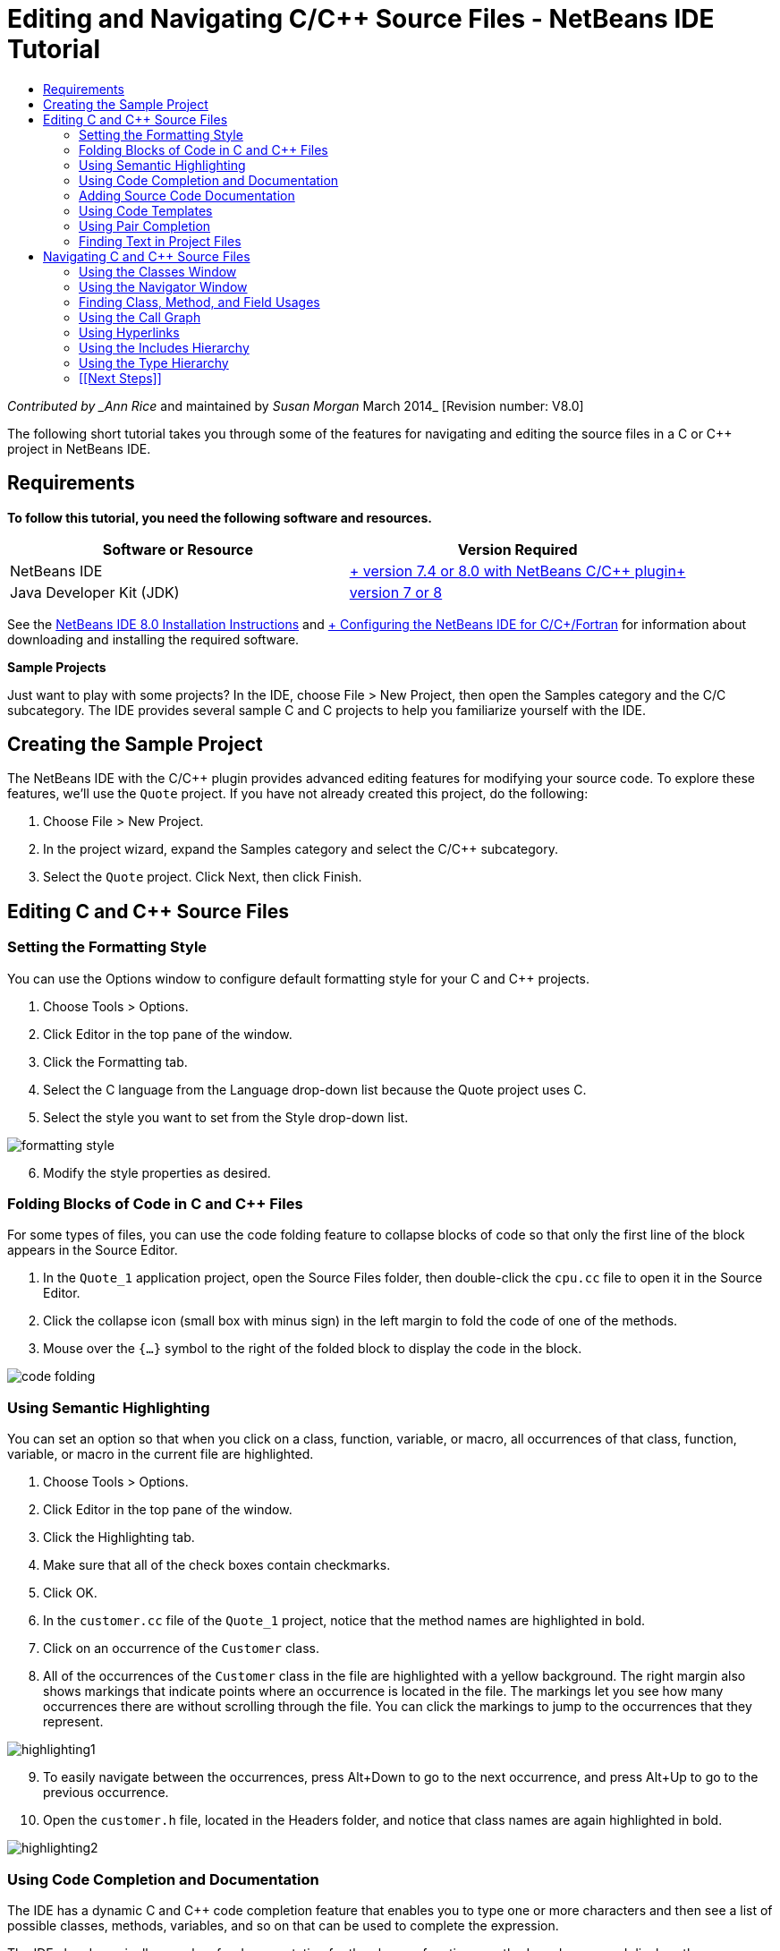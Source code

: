 // 
//     Licensed to the Apache Software Foundation (ASF) under one
//     or more contributor license agreements.  See the NOTICE file
//     distributed with this work for additional information
//     regarding copyright ownership.  The ASF licenses this file
//     to you under the Apache License, Version 2.0 (the
//     "License"); you may not use this file except in compliance
//     with the License.  You may obtain a copy of the License at
// 
//       http://www.apache.org/licenses/LICENSE-2.0
// 
//     Unless required by applicable law or agreed to in writing,
//     software distributed under the License is distributed on an
//     "AS IS" BASIS, WITHOUT WARRANTIES OR CONDITIONS OF ANY
//     KIND, either express or implied.  See the License for the
//     specific language governing permissions and limitations
//     under the License.
//

= Editing and Navigating C/C++ Source Files - NetBeans IDE Tutorial
:jbake-type: tutorial
:jbake-tags: tutorials 
:markup-in-source: verbatim,quotes,macros
:jbake-status: published
:icons: font
:syntax: true
:source-highlighter: pygments
:toc: left
:toc-title:
:description: Editing and Navigating C/C++ Source Files - NetBeans IDE Tutorial - Apache NetBeans
:keywords: Apache NetBeans, Tutorials, Editing and Navigating C/C++ Source Files - NetBeans IDE Tutorial

_Contributed by _Ann Rice_ and maintained by _Susan Morgan_
March 2014_ [Revision number: V8.0]

The following short tutorial takes you through some of the features for navigating and editing the source files in a C or C++ project in NetBeans IDE.


== Requirements

*To follow this tutorial, you need the following software and resources.*

|===
|Software or Resource |Version Required 

|NetBeans IDE |link:https://netbeans.org/downloads/index.html[+ version 7.4 or 8.0 with NetBeans C/C++ plugin+] 

|Java Developer Kit (JDK) |link:http://java.sun.com/javase/downloads/index.jsp[+version 7 or 8+] 
|===


See the link:../../../community/releases/80/install.html[+NetBeans IDE 8.0 Installation Instructions+] and link:../../../community/releases/80/cpp-setup-instructions.html[+ Configuring the NetBeans IDE for C/C++/Fortran+]
for information about downloading and installing the required software.

*Sample Projects*

Just want to play with some projects? In the IDE, choose File > New Project, then open the Samples category and the C/C++ subcategory. The IDE provides several sample C and C++ projects to help you familiarize yourself with the IDE.


== Creating the Sample Project

The NetBeans IDE with the C/C++ plugin provides advanced editing features for modifying your source code. To explore these features, we'll use the  ``Quote``  project. If you have not already created this project, do the following:

1. Choose File > New Project.
2. In the project wizard, expand the Samples category and select the C/C++ subcategory.
3. Select the  ``Quote``  project. Click Next, then click Finish.


== Editing C and C++ Source Files


=== Setting the Formatting Style

You can use the Options window to configure default formatting style for your C and C++ projects.

1. Choose Tools > Options.
2. Click Editor in the top pane of the window.
3. Click the Formatting tab.
4. Select the C++ language from the Language drop-down list because the Quote project uses C++.
5. Select the style you want to set from the Style drop-down list.

image::images/formatting_style.png[]

[start=6]
. Modify the style properties as desired.


=== Folding Blocks of Code in C and C++ Files

For some types of files, you can use the code folding feature to collapse blocks of code so that only the first line of the block appears in the Source Editor.

1. In the  ``Quote_1``  application project, open the Source Files folder, then double-click the  ``cpu.cc``  file to open it in the Source Editor.
2. Click the collapse icon (small box with minus sign) in the left margin to fold the code of one of the methods.
3. Mouse over the  ``{...}``  symbol to the right of the folded block to display the code in the block. 

image::images/code_folding.png[]


=== Using Semantic Highlighting

You can set an option so that when you click on a class, function, variable, or macro, all occurrences of that class, function, variable, or macro in the current file are highlighted.

1. Choose Tools > Options.
2. Click Editor in the top pane of the window.
3. Click the Highlighting tab.
4. Make sure that all of the check boxes contain checkmarks.
5. Click OK.
6. In the  ``customer.cc``  file of the  ``Quote_1``  project, notice that the method names are highlighted in bold.
7. Click on an occurrence of the  ``Customer``  class.
8. All of the occurrences of the  ``Customer``  class in the file are highlighted with a yellow background. The right margin also shows markings that indicate points where an occurrence is located in the file. The markings let you see how many occurrences there are without scrolling through the file. You can click the markings to jump to the occurrences that they represent.

image::images/highlighting1.png[]

[start=9]
. To easily navigate between the occurrences, press Alt+Down to go to the next occurrence, and press Alt+Up to go to the previous occurrence.

[start=10]
. Open the  ``customer.h``  file, located in the Headers folder, and notice that class names are again highlighted in bold.

image::images/highlighting2.png[]


=== Using Code Completion and Documentation

The IDE has a dynamic C and C++ code completion feature that enables you to type one or more characters and then see a list of possible classes, methods, variables, and so on that can be used to complete the expression.

The IDE also dynamically searches for documentation for the classes, functions, methods and so on, and displays the documentation in a popup window.

1. Open the  ``quote.cc``  file in the  ``Quote_1``  project.
2. On the first blank line of the  ``quote.cc`` , type a capital C and press Ctrl-Space. The code completion box displays a short list that includes the  ``Cpu``  and  ``Customer``  classes. A documentation window also opens but displays "No documentation found" because the project source does not include documentation for its code.
3. Expand the list of items by pressing Ctrl-Space again. 

image::images/code_completion1.png[]

[start=4]
. Use your arrow keys or mouse to highlight a standard library function such as  ``calloc``  from the list, and the documentation window displays the man page for that function if the man page is accessible to the IDE. 

image::images/code-completion-documentation.png[]

[start=5]
. Select the  ``Customer``  class and press Enter.

[start=6]
. Complete the new instance of the  ``Customer``  class by typing "  ``andrew;`` ". On the next line, type the letter  ``a``  and press Ctrl-Space twice. The code completion box displays a list of choices starting with the letter  ``a`` , such as method arguments, class fields, and global names, that are accessible from the current context.

image::images/code_completion2.png[]

[start=7]
. Double-click the  ``andrew``  option to accept it and type a period after it. Press Ctrl-Space and you are provided with a list of the public methods and fields of the  ``Customer``  class.

image::images/code_completion3.png[]

[start=8]
. Delete the code you have added.


=== Adding Source Code Documentation

You can add comments to your code to automatically generate documentation for your functions, classes, and methods. The IDE recognizes comments that use Doxygen syntax and automatically generates documentation. The IDE can also automatically generate a comment block to document the function below the comment.

1. In the  ``quote.cc``  file, place your cursor on line 75, or the line above the line 
 ``int readNumberOf(const char* item, int min, int max) {`` 

[start=2]
. Type a slash and two asterisks and press Enter. The editor inserts a Doxygen-formatted comment for the  ``readNumberOf``  class. 

image::images/doxygen_comment.png[]

[start=3]
. Add some descriptive text to each of the @param lines and save the file. 

image::images/doxygen_comment_edited.png[]

[start=4]
. Click the  ``readNumberOf``  class to highlight it in yellow, and click one of the occurrences marks on the right to jump to a location where the class is used.

[start=5]
. Click the  ``readNumberOf``  class in the line you jumped to, and press Ctrl-Shift-Space to show the documentation that you just added for the parameters.

image::images/doxygen_displayed.png[]

[start=6]
. Click anywhere else in the file to close the documentation window, and click on the  ``readNumberOf``  class again.

[start=7]
. Choose Source > Show Documentation to open the documentation window for the class again.


=== Using Code Templates

The Source Editor has a set of customizable code templates for common snippets of C and C++ code. You can generate the full code snippet by typing its abbreviation and pressing the Tab key. For example, in the  ``quote.cc``  file of the  ``Quote``  project:

1. Type  ``uns``  followed by a tab and  ``uns``  expands to  ``unsigned`` .
2. Type  ``iff``  followed by a tab and  ``iff``  expands to  ``if (exp) {}`` .
3. Type  ``ife``  followed by a tab and  ``ife``  expands to  ``if (exp) {} else {}`` .
4. Type  ``fori``  followed by a tab and  ``fori``  expands to  ``for (int i = 0; i < size; i++) { Object elem = array[i];`` .

To see all the available code templates, modify the code templates, create your own code templates, or select a different key to expand the code templates:

1. Choose Tools > Options.
2. In the Options dialog box, select Editor, and click the Code Templates tab.
3. Select the appropriate language from the Language drop-down list.

image::images/code_templates.png[]


=== Using Pair Completion

When you edit your C and C++ source files, the Source Editor does "smart" matching of pair characters such as brackets, parentheses, and quotation marks. When you type one of these characters, the Source Editor automatically inserts the closing character.

1. In the  ``Quote_1``  project, place the cursor on the blank line 115 of the  ``module.cc``  file and press Return to open a new line.
2. Type  ``enum state {``  and press Return. The closing curly bracket and semi-colon are added automatically and the cursor is placed on the line between the brackets.
3. Type  ``invalid=0, success=1``  on the line between the brackets to complete the enumeration.
4. On the line after the closing  ``};``  of the enumeration, type  ``if (``  and you should see that a closing parenthesis is added automatically and the cursor is placed between the parentheses.
5. Type  ``v==null``  between the parentheses. Then type  `` {``  and newline after the right parenthesis. The closing bracket is added automatically.
6. Delete the code you have added.


=== Finding Text in Project Files

You can use the Find In Projects dialog box to search projects for instances of specified text or a regular expression.

1. Open the Find In Projects dialog box by doing one of the following:
* Choose Edit > Find In Projects.
* Right-click a project in the Projects window and choose Find.
* Press Ctrl+Shift+F.

[start=2]
. In the Find In Projects dialog box, select the Default Search tab or the Grep tab. The Grep tab uses the  ``grep``  utility, which provides a faster search, especially for remote projects. 

image::images/find_in_projects.png[]

[start=3]
. In the Grep tab, type the text or regular expression for which you want to search, specify the search scope and file name pattern, and select the check box Open in New Tab so you can save multiple searches in separate tabs.

[start=4]
. Click Find.
The Search Results tab lists the files in which the text or regular expression is found.

Buttons in the left margin enable you to change your view of the search results.

image::images/find_in_projects2.png[]

[start=5]
. Click the Expand/Collapse button to collapse the list of files so only the filenames are shown. Click the other buttons to show the search results as a directory tree or as a list of files. These options are useful when you perform a search across multiple projects.

[start=6]
. Double-click one of the items in the list and the IDE takes you to the corresponding location in the source editor.


== Navigating C and C++ Source Files

The NetBeans IDE with the C/C++ plugin provides advanced navigation features for viewing your source code. To explore these features, continue using the  ``Quote_1``  project.


=== Using the Classes Window

The Classes window lets you see all of the classes in your project, and the members and fields for each class.

1. Click the Classes tab to display the Classes window. If the Classes tab is not displayed, choose Window > Classes
2. Expand the  ``Quote_1``  node in the Classes window. All classes in the project are listed.
3. Expand the  ``Customer``  class. 

image::images/classes_window.png[]

[start=4]
. Double-click the  ``name``  variable to open the  ``customer.h``  header file.


=== Using the Navigator Window

The Navigator window provides a compact view of the file that is currently selected, and simplifies navigation between different parts of the file. If the Navigator window is not displayed, choose Window > Navigating > Navigator to open it.

1. Click anywhere in the  ``quote.cc``  file in the Editor window.
2. A compact view of the file is displayed in the Navigator window.

image::images/navigator_window.png[]

[start=3]
. To navigate to an element of the file, double-click the element in the Navigator window and the cursor in the Editor window moves to that element.

[start=4]
. Right-click in the Navigator to choose a different way to sort the elements, or group the items, or filter them.

To find out what the icons in the Navigator represent, open the IDE online help by choosing Help > Help Contents, and search for "navigator icons" in the help window.


=== Finding Class, Method, and Field Usages

You can use the Usages window to show you everywhere a class (structure), function, variable, macro, or file is used in your project's source code.

1. In the  ``customer.cc``  file, right-click the  ``Customer``  class on line 42, and choose Find Usages.
2. In the Find Usages dialog box, click Find.
3. The Usages window opens and displays all of the usages of the  ``Customer``  class in the source files of the project.

image::images/usages_window.png[]

[start=4]
. Click the arrow buttons in the left margin to step through the occurrences and show them in the Editor, or change between logical and physical view. You can also filter the information using a second column of buttons in the left margin.


=== Using the Call Graph

The Call Graph window displays two views of the calling relationships between functions in the project. A tree view shows the functions called from a selected function, or the functions that call the selected function. A graphical view shows the calling relationships using arrows between the called and calling functions.

1. In the  ``quote.cc``  file, right-click on the  ``main``  function and choose Show Call Graph.
2. The Call Graph window opens and displays a tree and graphical view of all functions called from the  ``main``  function.

image::images/call_graph1.png[]

If you do not see all the functions as shown here, click the third button on the left side of the Call Graph window to show "who is called from this function."


[start=3]
. Expand the  ``endl``  node to display the functions called by that function. Notice the graph is updated to show the functions called by  ``endl``  as well.

[start=4]
. Click the second button, called Bring Into Focus, on the left side of the window to focus on the  ``endl``  function, then click the fourth button Who Calls this Function to view all the functions that call the  ``endl``  function. 

image::images/call_graph2.png[]

[start=5]
. Expand some of the nodes in the tree to see more functions.

image::images/call_graph3.png[]


=== Using Hyperlinks

Hyperlink navigation lets you jump from the invocation of a class, method, variable, or constant to its declaration, and from its declaration to its definition. Hyperlinks also let you jump from a method that is overridden to the method that overrides it, and vice versa.

1. In the  ``cpu.cc``  file of the  ``Quote_1``  project, mouse over line 37 while pressing Ctrl. The  ``ComputeSupportMetric`` function is highlighted and an annotation displays information about the function.

image::images/hyperlinks1.png[]

[start=2]
. Click the hyperlink and the editor jumps to the definition of the function.

image::images/hyperlinks2.png[]

[start=3]
. Mouse over the definition while pressing Ctrl, and click the hyperlink. The editor jumps to the declaration of the function in the  ``cpu.h``  header file.

image::images/hyperlinks3.png[]

[start=4]
. Click the left arrow in the editor toolbar (second button from the left) and the editor jumps back to the definition in  ``cpu.cc`` .

[start=5]
. Hover the mouse cursor over the green circle in the left margin and see the annotation that indicates that this method overrides another method.

image::images/overide_annotation.png[]

[start=6]
. Click the green circle to go to the overridden method and you jump to the  ``module.h``  header file, which shows a gray circle in the margin to indicate the method is overridden.

[start=7]
. Click the gray circle and the editor displays a list of methods that override this method.

image::images/overridden_by_list.png[]

[start=8]
. Click the  ``Cpu::ComputeSupportMetric``  item and you jump back to the declaration of the method in the  ``cpu.h``  header file.


=== Using the Includes Hierarchy

The Includes Hierarchy window lets you inspect all header and source files that are directly or indirectly included in a source file, or all source and header files that directly or indirectly include a header file.

1. In the  ``Quote_1``  project, open the  ``module.cc``  file in the Source Editor.
2. Right-click on the  ``#include "module.h"``  line in the file and choose Navigate > View Includes Hierarchy.
3. By default, the Hierarchy window displays a plain list of files that directly include the header file. Click the right-most button at the bottom of the window to change the display to a tree view. Click the second button from the right to change the display to all files that include or are included. Expand the nodes in the tree view to see all of the source files that include the header file.

image::images/includes_hierarchy.png[]


=== Using the Type Hierarchy

The Type Hierarchy window lets you inspect all subtypes or supertypes of a class.

1. In the  ``Quote_1``  project, open the  ``module.h``  file.
2. Right-click on the declaration of the  ``Module``  class and choose Navigate > View Type Hierarchy.
3. The Hierarchy window displays all of the subtypes of the Module class.

image::images/type_hierarchy.png[]


=== [[Next Steps]] 

See link:debugging.html[+Debugging C/C++ Projects+] for a tutorial on using some of the features for debugging a C or C++ project in NetBeans IDE.

link:mailto:users@cnd.netbeans.org?subject=Feedback:%20Editing%20and%20Navigating%20C/C++%20Source%20Files%20-%20NetBeans%20IDE%207.3%20Tutorial[+Send Feedback on This Tutorial+]
